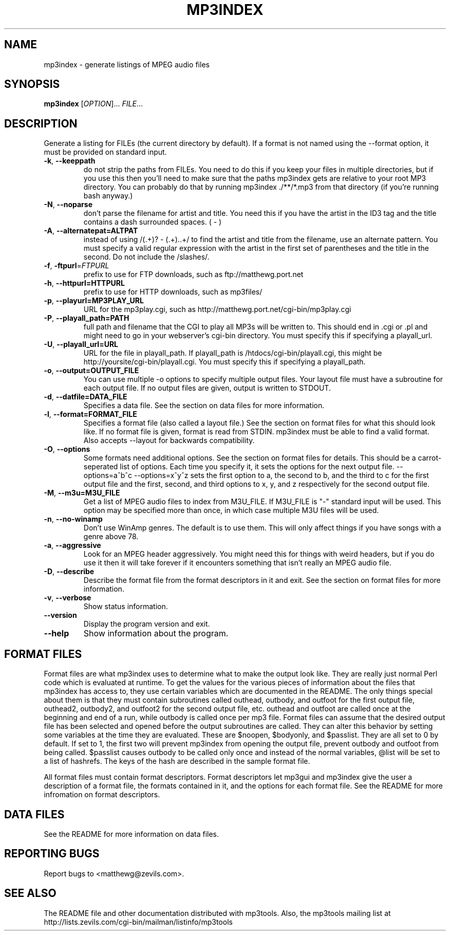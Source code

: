 .TH MP3INDEX 1 "December 2003" "mp3tools 1.5" "Matthew Sachs"
.SH NAME
mp3index \- generate listings of MPEG audio files
.SH SYNOPSIS
.B mp3index
[\fIOPTION\fR]... \fIFILE\fR...
.SH DESCRIPTION
.PP
Generate a listing for FILEs (the current directory by default).  If a format
is not named using the --format option, it must be provided on standard input.
.TP
\fB\-k\fR, \fB\-\-keeppath\fR
do not strip the paths from FILEs.  You need to do this if you keep your files
in multiple directories, but if you use this then you'll need to make sure that
the paths mp3index gets are relative to your root MP3 directory.  You can
probably do that by running mp3index ./**/*.mp3 from that directory (if you're
running bash anyway.)
.TP
\fB\-N\fR, \fB\-\-noparse\fR
don't parse the filename for artist and title.  You need this if you have the
artist in the ID3 tag and the title contains a dash surrounded spaces. ( - )
.TP
\fB\-A\fR, \fB\-\-alternatepat=ALTPAT\fR
instead of using /(.+)? - (.+)\..+/ to find the artist and title from the
filename, use an alternate pattern.  You must specify a valid regular
expression with the artist in the first set of parentheses and the title in the
second.  Do not include the /slashes/.
.TP
\fB\-f\fR, \fB\-ftpurl\fR=\fIFTPURL\fR
prefix to use for FTP downloads, such as ftp://matthewg.port.net
.TP
\fB\-h\fR, \fB\-\-httpurl=HTTPURL\fR
prefix to use for HTTP downloads, such as mp3files/
.TP
\fB\-p\fR, \fB\-\-playurl=MP3PLAY_URL\fR
URL for the mp3play.cgi, such as http://matthewg.port.net/cgi-bin/mp3play.cgi
.TP
\fB\-P\fR, \fB\-\-playall_path=PATH\fR
full path and filename that the CGI to play all MP3s will be written to.  This
should end in .cgi or .pl and might need to go in your webserver's cgi-bin
directory.  You must specify this if specifying a playall_url.
.TP
\fB\-U\fR, \fB\-\-playall_url=URL\fR
URL for the file in playall_path.  If playall_path is
/htdocs/cgi-bin/playall.cgi, this might be http://yoursite/cgi-bin/playall.cgi.
You must specify this if specifying a playall_path.
.TP
\fB\-o\fR, \fB\-\-output=OUTPUT_FILE\fR
You can use multiple -o options to specify multiple output files.  Your layout
file must have a subroutine for each output file.  If no output files are
given, output is written to STDOUT.
.TP
\fB\-d\fR, \fB\-\-datfile=DATA_FILE\fR
Specifies a data file.  See the section on data files for more information.
.TP
\fB\-l\fR, \fB\-\-format=FORMAT_FILE\fR
Specifies a format file (also called a layout file.)  See the section on
format files for what this should look like.  If no format file is given, 
format is read from STDIN.  mp3index must be able to find a valid format.  
Also accepts --layout for backwards compatibility.
.TP
\fB\-O\fR, \fB\-\-options\fR
Some formats need additional options.  See the section on format files for
details.  This should be a carrot-seperated list of options.  Each time you
specify it, it sets the options for the next output file.  --options=a^b^c
--options=x^y^z sets the first option to a, the second to b, and the third to
c for the first output file and the first, second, and third options to x, y,
and z respectively for the second output file.
.TP
\fB\-M\fR, \fB\-\-m3u=M3U_FILE\fR
Get a list of MPEG audio files to index from M3U_FILE.  If M3U_FILE is "-"
standard input will be used.  This option may be specified more than once,
in which case multiple M3U files will be used.
.TP
\fB\-n\fR, \fB\-\-no\-winamp\fR
Don't use WinAmp genres.  The default is to use them.  This will only affect
things if you have songs with a genre above 78.
.TP
\fB\-a\fR, \fB\-\-aggressive\fR
Look for an MPEG header aggressively.  You might need this for things with
weird headers, but if you do use it then it will take forever if it encounters
something that isn't really an MPEG audio file.
.TP
\fB\-D\fR, \fB\-\-describe\fR
Describe the format file from the format descriptors in it and exit.  See the
section on format files for more information.
.TP
\fB\-v\fR, \fB\-\-verbose\fR
Show status information.
.TP
\fB\-\-version\fR
Display the program version and exit.
.TP
\fB\-\-help\fR
Show information about the program.
.SH "FORMAT FILES"
Format files are what mp3index uses to determine what to make the output look
like.  They are really just normal Perl code which is evaluated at runtime.
To get the values for the various pieces of information about the files that
mp3index has access to, they use certain variables which are documented in the
README.  The only things special about them is that they must contain subroutines called
outhead, outbody, and outfoot for the first output file, outhead2, outbody2,
and outfoot2 for the second output file, etc.  outhead and outfoot are called
once at the beginning and end of a run, while outbody is called once per mp3
file.  Format files can assume that the desired output file has been selected
and opened before the output subroutines are called.  They can alter this
behavior by setting some variables at the time they are evaluated.  These are $noopen, $bodyonly, and
$passlist.  They are all set to 0 by default.  If set to 1, the first two will
prevent mp3index from opening the output file, prevent outbody and outfoot from being called.  $passlist causes outbody to be
called only once and instead of the normal variables, @list will be set to a list of hashrefs.  The keys of the hash are described in the
sample format file.

All format files must contain format descriptors.  Format descriptors let
mp3gui and mp3index give the user a description of a format file, the formats
contained in it, and the options for each format file.  See the README for
more infromation on format descriptors.
.SH "DATA FILES"
See the README for more information on data files.
.SH "REPORTING BUGS"
Report bugs to <matthewg@zevils.com>.
.SH "SEE ALSO"
The README file and other documentation distributed with mp3tools.
Also, the mp3tools mailing list at http://lists.zevils.com/cgi-bin/mailman/listinfo/mp3tools

